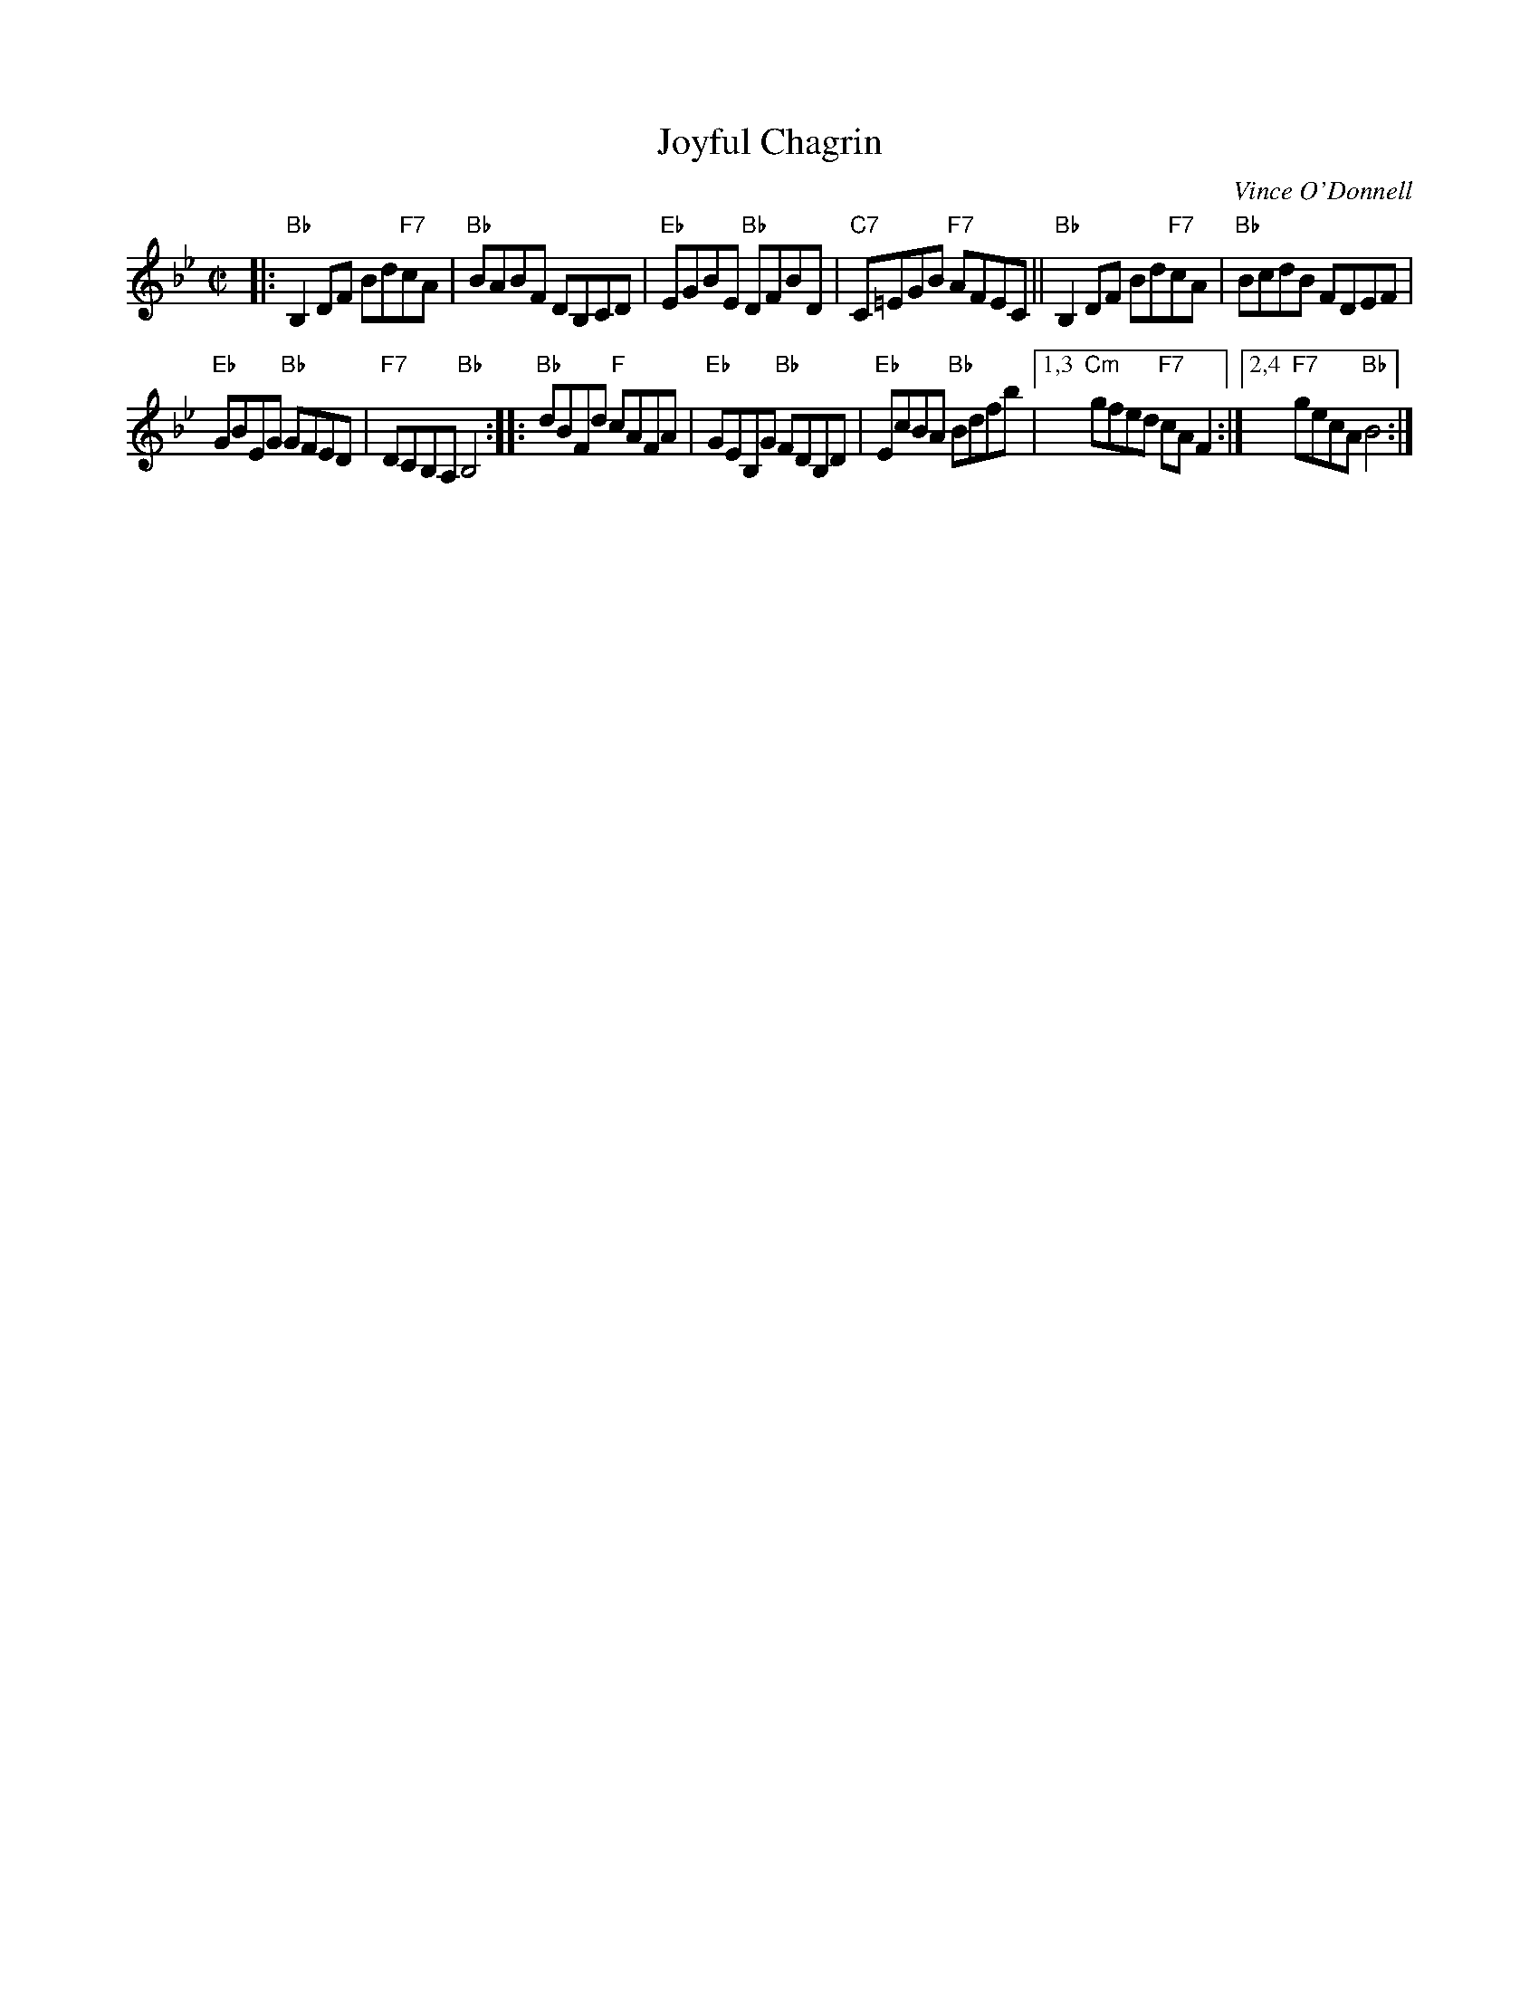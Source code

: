 X: 1
T: Joyful Chagrin
C: Vince O'Donnell
R: reel
Z: 2017 John Chambers <jc:trillian.mit.edu>
S: handout at Roaring Jelly practice
M: C|
L: 1/8
K: Bb
|:\
"Bb"B,2DF Bd"F7"cA | "Bb"BABF DB,CD |\
"Eb"EGBE "Bb"DFBD | "C7"C=EGB "F7"AFEC ||\
"Bb"B,2DF Bd"F7"cA | "Bb"BcdB FDEF |
"Eb"GBEG "Bb"GFED | "F7"DCB,A, "Bb"B,4 :|\
|:\
"Bb"dBFd "F"cAFA | "Eb"GEB,G "Bb"FDB,D | "Eb"EcBA "Bb"Bdfb |\
[1,3 "Cm"gfed "F7"cAF2 :|[2,4 "F7"gecA "Bb"B4 :|
